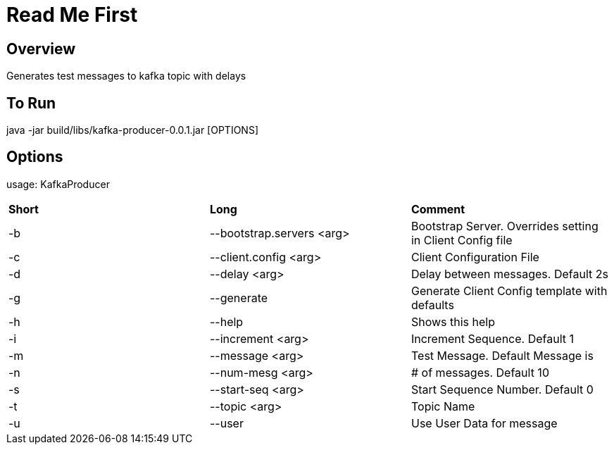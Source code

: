 # Read Me First

## Overview
Generates test messages to kafka topic with delays

## To Run
java -jar build/libs/kafka-producer-0.0.1.jar [OPTIONS]

## Options
usage: KafkaProducer

|===
|**Short**|**Long**|**Comment**
|-b|--bootstrap.servers <arg>|Bootstrap Server. Overrides setting in
Client Config file
|-c|--client.config <arg>|Client Configuration File
|-d|--delay <arg>|Delay between messages. Default 2s
|-g|--generate|Generate Client Config template with defaults
|-h|--help|Shows this help
|-i|--increment <arg>|Increment Sequence. Default 1
|-m|--message <arg>|Test Message. Default Message is
|-n|--num-mesg <arg>|# of messages. Default 10
|-s|--start-seq <arg>|Start Sequence Number. Default 0
|-t|--topic <arg>|Topic Name
|-u|--user|Use User Data for message
|===
